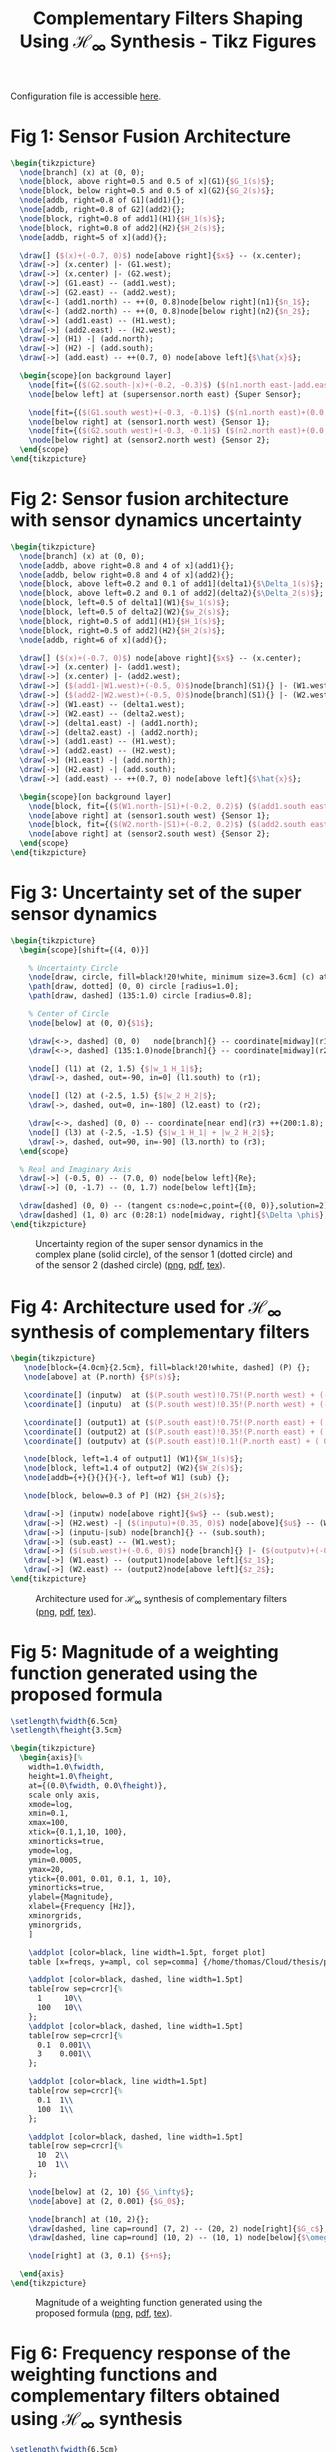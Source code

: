 #+TITLE: Complementary Filters Shaping Using $\mathcal{H}_\infty$ Synthesis - Tikz Figures
:DRAWER:
#+HTML_LINK_HOME: ../index.html
#+HTML_LINK_UP:   ../index.html

#+HTML_HEAD: <link rel="stylesheet" type="text/css" href="https://research.tdehaeze.xyz/css/style.css"/>
#+HTML_HEAD: <script type="text/javascript" src="https://research.tdehaeze.xyz/js/script.js"></script>

#+PROPERTY: header-args:latex  :headers '("\\usepackage{tikz}" "\\usepackage{import}" "\\import{/home/thomas/Cloud/thesis/papers/dehaeze19_desig_compl_filte/tikz/}{config.tex}")
#+PROPERTY: header-args:latex+ :imagemagick t :fit yes
#+PROPERTY: header-args:latex+ :iminoptions -scale 100% -density 150
#+PROPERTY: header-args:latex+ :imoutoptions -quality 100
#+PROPERTY: header-args:latex+ :results raw replace :buffer no
#+PROPERTY: header-args:latex+ :eval no-export
#+PROPERTY: header-args:latex+ :exports both
#+PROPERTY: header-args:latex+ :mkdirp yes
#+PROPERTY: header-args:latex+ :noweb yes
#+PROPERTY: header-args:latex+ :output-dir figs
#+PROPERTY: header-args:latex+ :post pdf2svg(file=*this*, ext="png")
:END:

Configuration file is accessible [[file:config.org][here]].

* Fig 1: Sensor Fusion Architecture
#+begin_src latex :file fusion_super_sensor.pdf :tangle figs/fusion_super_sensor.tex
  \begin{tikzpicture}
    \node[branch] (x) at (0, 0);
    \node[block, above right=0.5 and 0.5 of x](G1){$G_1(s)$};
    \node[block, below right=0.5 and 0.5 of x](G2){$G_2(s)$};
    \node[addb, right=0.8 of G1](add1){};
    \node[addb, right=0.8 of G2](add2){};
    \node[block, right=0.8 of add1](H1){$H_1(s)$};
    \node[block, right=0.8 of add2](H2){$H_2(s)$};
    \node[addb, right=5 of x](add){};

    \draw[] ($(x)+(-0.7, 0)$) node[above right]{$x$} -- (x.center);
    \draw[->] (x.center) |- (G1.west);
    \draw[->] (x.center) |- (G2.west);
    \draw[->] (G1.east) -- (add1.west);
    \draw[->] (G2.east) -- (add2.west);
    \draw[<-] (add1.north) -- ++(0, 0.8)node[below right](n1){$n_1$};
    \draw[<-] (add2.north) -- ++(0, 0.8)node[below right](n2){$n_2$};
    \draw[->] (add1.east) -- (H1.west);
    \draw[->] (add2.east) -- (H2.west);
    \draw[->] (H1) -| (add.north);
    \draw[->] (H2) -| (add.south);
    \draw[->] (add.east) -- ++(0.7, 0) node[above left]{$\hat{x}$};

    \begin{scope}[on background layer]
      \node[fit={($(G2.south-|x)+(-0.2, -0.3)$) ($(n1.north east-|add.east)+(0.2, 0.3)$)}, fill=black!10!white, draw, dashed, inner sep=0pt] (supersensor) {};
      \node[below left] at (supersensor.north east) {Super Sensor};

      \node[fit={($(G1.south west)+(-0.3, -0.1)$) ($(n1.north east)+(0.0, 0.1)$)}, fill=black!20!white, draw, dashed, inner sep=0pt] (sensor1) {};
      \node[below right] at (sensor1.north west) {Sensor 1};
      \node[fit={($(G2.south west)+(-0.3, -0.1)$) ($(n2.north east)+(0.0, 0.1)$)}, fill=black!20!white, draw, dashed, inner sep=0pt] (sensor2) {};
      \node[below right] at (sensor2.north west) {Sensor 2};
    \end{scope}
  \end{tikzpicture}
#+end_src

#+name: fig:fusion_super_sensor
#+caption: Sensor Fusion Architecture ([[./figs/fusion_super_sensor.png][png]], [[./figs/fusion_super_sensor.pdf][pdf]], [[./figs/fusion_super_sensor.tex][tex]]).
#+RESULTS:
[[file:figs/fusion_super_sensor.png]]

* Fig 2: Sensor fusion architecture with sensor dynamics uncertainty
#+begin_src latex :file sensor_fusion_dynamic_uncertainty.pdf :tangle figs/sensor_fusion_dynamic_uncertainty.tex
  \begin{tikzpicture}
    \node[branch] (x) at (0, 0);
    \node[addb, above right=0.8 and 4 of x](add1){};
    \node[addb, below right=0.8 and 4 of x](add2){};
    \node[block, above left=0.2 and 0.1 of add1](delta1){$\Delta_1(s)$};
    \node[block, above left=0.2 and 0.1 of add2](delta2){$\Delta_2(s)$};
    \node[block, left=0.5 of delta1](W1){$w_1(s)$};
    \node[block, left=0.5 of delta2](W2){$w_2(s)$};
    \node[block, right=0.5 of add1](H1){$H_1(s)$};
    \node[block, right=0.5 of add2](H2){$H_2(s)$};
    \node[addb, right=6 of x](add){};

    \draw[] ($(x)+(-0.7, 0)$) node[above right]{$x$} -- (x.center);
    \draw[->] (x.center) |- (add1.west);
    \draw[->] (x.center) |- (add2.west);
    \draw[->] ($(add1-|W1.west)+(-0.5, 0)$)node[branch](S1){} |- (W1.west);
    \draw[->] ($(add2-|W2.west)+(-0.5, 0)$)node[branch](S1){} |- (W2.west);
    \draw[->] (W1.east) -- (delta1.west);
    \draw[->] (W2.east) -- (delta2.west);
    \draw[->] (delta1.east) -| (add1.north);
    \draw[->] (delta2.east) -| (add2.north);
    \draw[->] (add1.east) -- (H1.west);
    \draw[->] (add2.east) -- (H2.west);
    \draw[->] (H1.east) -| (add.north);
    \draw[->] (H2.east) -| (add.south);
    \draw[->] (add.east) -- ++(0.7, 0) node[above left]{$\hat{x}$};

    \begin{scope}[on background layer]
      \node[block, fit={($(W1.north-|S1)+(-0.2, 0.2)$) ($(add1.south east)+(0.2, -0.3)$)}, fill=black!20!white, dashed, inner sep=0pt] (sensor1) {};
      \node[above right] at (sensor1.south west) {Sensor 1};
      \node[block, fit={($(W2.north-|S1)+(-0.2, 0.2)$) ($(add2.south east)+(0.2, -0.3)$)}, fill=black!20!white, dashed, inner sep=0pt] (sensor2) {};
      \node[above right] at (sensor2.south west) {Sensor 2};
    \end{scope}
  \end{tikzpicture}
#+end_src

#+name: fig:sensor_fusion_dynamic_uncertainty
#+caption: Sensor fusion architecture with sensor dynamics uncertainty ([[./figs/sensor_fusion_dynamic_uncertainty.png][png]], [[./figs/sensor_fusion_dynamic_uncertainty.pdf][pdf]], [[./figs/sensor_fusion_dynamic_uncertainty.tex][tex]]).
#+RESULTS:
[[file:figs/sensor_fusion_dynamic_uncertainty.png]]

* Fig 3: Uncertainty set of the super sensor dynamics
#+begin_src latex :file uncertainty_set_super_sensor.pdf :tangle figs/uncertainty_set_super_sensor.tex :exports both
  \begin{tikzpicture}
    \begin{scope}[shift={(4, 0)}]

      % Uncertainty Circle
      \node[draw, circle, fill=black!20!white, minimum size=3.6cm] (c) at (0, 0) {};
      \path[draw, dotted] (0, 0) circle [radius=1.0];
      \path[draw, dashed] (135:1.0) circle [radius=0.8];

      % Center of Circle
      \node[below] at (0, 0){$1$};

      \draw[<->, dashed] (0, 0)   node[branch]{} -- coordinate[midway](r1) ++(45:1.0);
      \draw[<->, dashed] (135:1.0)node[branch]{} -- coordinate[midway](r2) ++(90:0.8);

      \node[] (l1) at (2, 1.5) {$|w_1 H_1|$};
      \draw[->, dashed, out=-90, in=0] (l1.south) to (r1);

      \node[] (l2) at (-2.5, 1.5) {$|w_2 H_2|$};
      \draw[->, dashed, out=0, in=-180] (l2.east) to (r2);

      \draw[<->, dashed] (0, 0) -- coordinate[near end](r3) ++(200:1.8);
      \node[] (l3) at (-2.5, -1.5) {$|w_1 H_1| + |w_2 H_2|$};
      \draw[->, dashed, out=90, in=-90] (l3.north) to (r3);
    \end{scope}

    % Real and Imaginary Axis
    \draw[->] (-0.5, 0) -- (7.0, 0) node[below left]{Re};
    \draw[->] (0, -1.7) -- (0, 1.7) node[below left]{Im};

    \draw[dashed] (0, 0) -- (tangent cs:node=c,point={(0, 0)},solution=2);
    \draw[dashed] (1, 0) arc (0:28:1) node[midway, right]{$\Delta \phi$};
  \end{tikzpicture}
#+end_src

#+name: fig:uncertainty_set_super_sensor
#+caption: Uncertainty region of the super sensor dynamics in the complex plane (solid circle), of the sensor 1 (dotted circle) and of the sensor 2 (dashed circle) ([[./figs/uncertainty_set_super_sensor.png][png]], [[./figs/uncertainty_set_super_sensor.pdf][pdf]], [[./figs/uncertainty_set_super_sensor.tex][tex]]).
#+RESULTS:
[[file:figs/uncertainty_set_super_sensor.png]]

* Fig 4: Architecture used for $\mathcal{H}_\infty$ synthesis of complementary filters
#+begin_src latex :file h_infinity_robust_fusion.pdf :tangle figs/h_infinity_robust_fusion.tex :exports both
  \begin{tikzpicture}
     \node[block={4.0cm}{2.5cm}, fill=black!20!white, dashed] (P) {};
     \node[above] at (P.north) {$P(s)$};

     \coordinate[] (inputw)  at ($(P.south west)!0.75!(P.north west) + (-0.7, 0)$);
     \coordinate[] (inputu)  at ($(P.south west)!0.35!(P.north west) + (-0.7, 0)$);

     \coordinate[] (output1) at ($(P.south east)!0.75!(P.north east) + ( 0.7, 0)$);
     \coordinate[] (output2) at ($(P.south east)!0.35!(P.north east) + ( 0.7, 0)$);
     \coordinate[] (outputv) at ($(P.south east)!0.1!(P.north east) + ( 0.7, 0)$);

     \node[block, left=1.4 of output1] (W1){$W_1(s)$};
     \node[block, left=1.4 of output2] (W2){$W_2(s)$};
     \node[addb={+}{}{}{}{-}, left=of W1] (sub) {};

     \node[block, below=0.3 of P] (H2) {$H_2(s)$};

     \draw[->] (inputw) node[above right]{$w$} -- (sub.west);
     \draw[->] (H2.west) -| ($(inputu)+(0.35, 0)$) node[above]{$u$} -- (W2.west);
     \draw[->] (inputu-|sub) node[branch]{} -- (sub.south);
     \draw[->] (sub.east) -- (W1.west);
     \draw[->] ($(sub.west)+(-0.6, 0)$) node[branch]{} |- ($(outputv)+(-0.35, 0)$) node[above]{$v$} |- (H2.east);
     \draw[->] (W1.east) -- (output1)node[above left]{$z_1$};
     \draw[->] (W2.east) -- (output2)node[above left]{$z_2$};
  \end{tikzpicture}
#+end_src

#+name: fig:h_infinity_robust_fusion
#+caption: Architecture used for $\mathcal{H}_\infty$ synthesis of complementary filters ([[./figs/h_infinity_robust_fusion.png][png]], [[./figs/h_infinity_robust_fusion.pdf][pdf]], [[./figs/h_infinity_robust_fusion.tex][tex]]).
#+RESULTS:
[[file:figs/h_infinity_robust_fusion.png]]

* Fig 5: Magnitude of a weighting function generated using the proposed formula
#+begin_src matlab :exports none :results none
  s = zpk('s');

  freqs = logspace(-1, 2, 500);

  n = 2;
  w0 = 2*pi*10;
  G0 = 1e-3;
  G1 = 10;
  Gc = 2;

  W = (((1/w0)*sqrt((1-(G0/Gc)^(2/n))/(1-(Gc/G1)^(2/n)))*s + (G0/Gc)^(1/n))/((1/G1)^(1/n)*(1/w0)*sqrt((1-(G0/Gc)^(2/n))/(1-(Gc/G1)^(2/n)))*s + (1/Gc)^(1/n)))^n;

  T = table(freqs', ...
            abs(squeeze(freqresp(W, freqs, 'Hz'))), ...
            'VariableNames', {'freqs', 'ampl'});
  writetable(T, '../matlab/mat/weight_formula.csv');
#+end_src


#+begin_src latex :file weight_formula.pdf :tangle figs/weight_formula.tex :exports both
  \setlength\fwidth{6.5cm}
  \setlength\fheight{3.5cm}

  \begin{tikzpicture}
    \begin{axis}[%
      width=1.0\fwidth,
      height=1.0\fheight,
      at={(0.0\fwidth, 0.0\fheight)},
      scale only axis,
      xmode=log,
      xmin=0.1,
      xmax=100,
      xtick={0.1,1,10, 100},
      xminorticks=true,
      ymode=log,
      ymin=0.0005,
      ymax=20,
      ytick={0.001, 0.01, 0.1, 1, 10},
      yminorticks=true,
      ylabel={Magnitude},
      xlabel={Frequency [Hz]},
      xminorgrids,
      yminorgrids,
      ]

      \addplot [color=black, line width=1.5pt, forget plot]
      table [x=freqs, y=ampl, col sep=comma] {/home/thomas/Cloud/thesis/papers/dehaeze19_desig_compl_filte/matlab/matweight_formula.csv};

      \addplot [color=black, dashed, line width=1.5pt]
      table[row sep=crcr]{%
        1     10\\
        100   10\\
      };
      \addplot [color=black, dashed, line width=1.5pt]
      table[row sep=crcr]{%
        0.1  0.001\\
        3    0.001\\
      };

      \addplot [color=black, line width=1.5pt]
      table[row sep=crcr]{%
        0.1  1\\
        100  1\\
      };

      \addplot [color=black, dashed, line width=1.5pt]
      table[row sep=crcr]{%
        10  2\\
        10  1\\
      };

      \node[below] at (2, 10) {$G_\infty$};
      \node[above] at (2, 0.001) {$G_0$};

      \node[branch] at (10, 2){};
      \draw[dashed, line cap=round] (7, 2) -- (20, 2) node[right]{$G_c$};
      \draw[dashed, line cap=round] (10, 2) -- (10, 1) node[below]{$\omega_c$};

      \node[right] at (3, 0.1) {$+n$};

    \end{axis}
  \end{tikzpicture}
#+end_src

#+name: fig:weight_formula
#+caption: Magnitude of a weighting function generated using the proposed formula ([[./figs/weight_formula.png][png]], [[./figs/weight_formula.pdf][pdf]], [[./figs/weight_formula.tex][tex]]).
#+RESULTS:
[[file:figs/weight_formula.png]]

* Fig 6: Frequency response of the weighting functions and complementary filters obtained using $\mathcal{H}_\infty$ synthesis
#+begin_src latex :file hinf_synthesis_results.pdf :tangle figs/hinf_synthesis_results.tex :exports both
  \setlength\fwidth{6.5cm}
  \setlength\fheight{6cm}

  \begin{tikzpicture}
    \begin{axis}[%
      width=1.0\fwidth,
      height=0.5\fheight,
      at={(0.0\fwidth, 0.47\fheight)},
      scale only axis,
      xmode=log,
      xmin=0.1,
      xmax=1000,
      xtick={0.1, 1, 10, 100, 1000},
      xticklabels={{}},
      xminorticks=true,
      ymode=log,
      ymin=0.0005,
      ymax=20,
      ytick={0.001, 0.01, 0.1, 1, 10},
      yminorticks=true,
      ylabel={Magnitude},
      xminorgrids,
      yminorgrids,
      ]
      \addplot [color=mycolor1, line width=1.5pt, forget plot]
      table [x=freqs, y=H1, col sep=comma] {/home/thomas/Cloud/thesis/papers/dehaeze19_desig_compl_filte/matlab/mathinf_filters_results.csv};

      \addplot [color=mycolor2, line width=1.5pt, forget plot]
      table [x=freqs, y=H2, col sep=comma] {/home/thomas/Cloud/thesis/papers/dehaeze19_desig_compl_filte/matlab/mathinf_filters_results.csv};

      \addplot [color=mycolor1, dashed, line width=1.5pt, forget plot]
      table [x=freqs, y=W1, col sep=comma] {/home/thomas/Cloud/thesis/papers/dehaeze19_desig_compl_filte/matlab/mathinf_weights.csv};

      \addplot [color=mycolor2, dashed, line width=1.5pt, forget plot]
      table [x=freqs, y=W2, col sep=comma] {/home/thomas/Cloud/thesis/papers/dehaeze19_desig_compl_filte/matlab/mathinf_weights.csv};
    \end{axis}

    \begin{axis}[%
      width=1.0\fwidth,
      height=0.45\fheight,
      at={(0.0\fwidth, 0.0\fheight)},
      scale only axis,
      xmode=log,
      xmin=0.1,
      xmax=1000,
      xtick={0.1, 1, 10, 100, 1000},
      xminorticks=true,
      xlabel={Frequency [Hz]},
      ymin=-200,
      ymax=200,
      ytick={-180,  -90,    0,   90,  180},
      ylabel={Phase [deg]},
      xminorgrids,
      legend style={at={(1,1.1)}, outer sep=2pt , anchor=north east, legend cell align=left, align=left, draw=black, nodes={scale=0.7, transform shape}},
      ]
      \addlegendimage{color=mycolor1, dashed, line width=1.5pt}
      \addlegendentry{$W_1^{-1}$};
      \addlegendimage{color=mycolor2, dashed, line width=1.5pt}
      \addlegendentry{$W_2^{-1}$};
      \addplot [color=mycolor1, line width=1.5pt]
      table [x=freqs, y=H1p, col sep=comma] {/home/thomas/Cloud/thesis/papers/dehaeze19_desig_compl_filte/matlab/mathinf_filters_results.csv};
      \addlegendentry{$H_1$};
      \addplot [color=mycolor2, line width=1.5pt]
      table [x=freqs, y=H2p, col sep=comma] {/home/thomas/Cloud/thesis/papers/dehaeze19_desig_compl_filte/matlab/mathinf_filters_results.csv};
      \addlegendentry{$H_2$};
    \end{axis}
  \end{tikzpicture}
#+end_src

#+name: fig:hinf_synthesis_results
#+caption: Frequency response of the weighting functions and complementary filters obtained using $\mathcal{H}_\infty$ synthesis ([[./figs/hinf_synthesis_results.png][png]], [[./figs/hinf_synthesis_results.pdf][pdf]], [[./figs/hinf_synthesis_results.tex][tex]]).
#+RESULTS:
[[file:figs/hinf_synthesis_results.png]]

* Fig 7: Architecture for $\mathcal{H}_\infty$ synthesis of three complementary filters
#+begin_src latex :file comp_filter_three_hinf.pdf :tangle figs/comp_filter_three_hinf.tex
  \begin{tikzpicture}
     \node[block={5.0cm}{3.5cm}, fill=black!20!white, dashed] (P) {};
     \node[above] at (P.north) {$P(s)$};

     \coordinate[] (inputw)  at ($(P.south west)!0.8!(P.north west) + (-0.7, 0)$);
     \coordinate[] (inputu)  at ($(P.south west)!0.4!(P.north west) + (-0.7, 0)$);

     \coordinate[] (output1) at ($(P.south east)!0.8!(P.north east)  + (0.7, 0)$);
     \coordinate[] (output2) at ($(P.south east)!0.55!(P.north east) + (0.7, 0)$);
     \coordinate[] (output3) at ($(P.south east)!0.3!(P.north east)  + (0.7, 0)$);
     \coordinate[] (outputv) at ($(P.south east)!0.1!(P.north east)  + (0.7, 0)$);

     \node[block, left=1.4 of output1] (W1){$W_1(s)$};
     \node[block, left=1.4 of output2] (W2){$W_2(s)$};
     \node[block, left=1.4 of output3] (W3){$W_3(s)$};
     \node[addb={+}{}{}{}{-}, left=of W1] (sub1) {};
     \node[addb={+}{}{}{}{-}, left=of sub1] (sub2) {};

     \node[block, below=0.3 of P] (H) {$\begin{bmatrix}H_2(s) \\ H_3(s)\end{bmatrix}$};

     \draw[->] (inputw) node[above right](w){$w$} -- (sub2.west);
     \draw[->] (W3-|sub1)node[branch]{} -- (sub1.south);
     \draw[->] (W2-|sub2)node[branch]{} -- (sub2.south);
     \draw[->] ($(sub2.west)+(-0.5, 0)$) node[branch]{} |- (outputv) |- (H.east);
     \draw[->] ($(H.south west)!0.7!(H.north west)$) -| (inputu|-W2) -- (W2.west);
     \draw[->] ($(H.south west)!0.3!(H.north west)$) -| ($(inputu|-W3)+(0.4, 0)$) -- (W3.west);

     \draw[->] (sub2.east) -- (sub1.west);
     \draw[->] (sub1.east) -- (W1.west);
     \draw[->] (W1.east) -- (output1)node[above left](z){$z_1$};
     \draw[->] (W2.east) -- (output2)node[above left]{$z_2$};
     \draw[->] (W3.east) -- (output3)node[above left]{$z_3$};
     \node[above] at (W2-|w){$u_1$};
     \node[above] at (W3-|w){$u_2$};
     \node[above] at (outputv-|z){$v$};
  \end{tikzpicture}
#+end_src

#+name: fig:comp_filter_three_hinf
#+caption: Architecture for $\mathcal{H}_\infty$ synthesis of three complementary filters ([[./figs/comp_filter_three_hinf.png][png]], [[./figs/comp_filter_three_hinf.pdf][pdf]], [[./figs/comp_filter_three_hinf.tex][tex]]).
#+RESULTS:
[[file:figs/comp_filter_three_hinf.png]]

* Fig 8: Frequency response of the weighting functions and three complementary filters obtained using $\mathcal{H}_\infty$ synthesis
#+begin_src latex :file hinf_three_synthesis_results.pdf :tangle figs/hinf_three_synthesis_results.tex :exports both
  \setlength\fwidth{6.5cm}
  \setlength\fheight{6cm}

  \begin{tikzpicture}
    \begin{axis}[%
      width=1.0\fwidth,
      height=0.55\fheight,
      at={(0.0\fwidth, 0.42\fheight)},
      scale only axis,
      xmode=log,
      xmin=0.1,
      xmax=100,
      xticklabels={{}},
      xminorticks=true,
      ymode=log,
      ymin=0.0005,
      ymax=20,
      ytick={0.001, 0.01, 0.1, 1, 10},
      yminorticks=true,
      ylabel={Magnitude},
      xminorgrids,
      yminorgrids,
      legend columns=2,
      legend style={
        /tikz/column 2/.style={
          column sep=5pt,
        },
        at={(1,0)}, outer sep=2pt , anchor=south east, legend cell align=left, align=left, draw=black, nodes={scale=0.7, transform shape}
      },
      ]
      \addplot [color=mycolor1, dashed, line width=1.5pt]
      table [x=freqs, y=W1, col sep=comma] {/home/thomas/Cloud/thesis/papers/dehaeze19_desig_compl_filte/matlab/mathinf_three_weights.csv};
      \addlegendentry{${W_1}^{-1}$};
      \addplot [color=mycolor1, line width=1.5pt]
      table [x=freqs, y=H1, col sep=comma] {/home/thomas/Cloud/thesis/papers/dehaeze19_desig_compl_filte/matlab/mathinf_three_results.csv};
      \addlegendentry{$H_1$};


      \addplot [color=mycolor2, dashed, line width=1.5pt]
      table [x=freqs, y=W2, col sep=comma] {/home/thomas/Cloud/thesis/papers/dehaeze19_desig_compl_filte/matlab/mathinf_three_weights.csv};
      \addlegendentry{${W_2}^{-1}$};
      \addplot [color=mycolor2, line width=1.5pt]
      table [x=freqs, y=H2, col sep=comma] {/home/thomas/Cloud/thesis/papers/dehaeze19_desig_compl_filte/matlab/mathinf_three_results.csv};
      \addlegendentry{$H_2$};

      \addplot [color=mycolor3, dashed, line width=1.5pt]
      table [x=freqs, y=W3, col sep=comma] {/home/thomas/Cloud/thesis/papers/dehaeze19_desig_compl_filte/matlab/mathinf_three_weights.csv};
      \addlegendentry{${W_3}^{-1}$};
      \addplot [color=mycolor3, line width=1.5pt]
      table [x=freqs, y=H3, col sep=comma] {/home/thomas/Cloud/thesis/papers/dehaeze19_desig_compl_filte/matlab/mathinf_three_results.csv};
      \addlegendentry{$H_3$};
    \end{axis}

    \begin{axis}[%
      width=1.0\fwidth,
      height=0.4\fheight,
      at={(0.0\fwidth, 0.0\fheight)},
      scale only axis,
      xmode=log,
      xmin=0.1,
      xmax=100,
      xminorticks=true,
      xlabel={Frequency [Hz]},
      ymin=-240,
      ymax=240,
      ytick={-180,  -90,    0,   90,  180},
      ylabel={Phase [deg]},
      xminorgrids,
      ]

      \addplot [color=mycolor1, line width=1.5pt]
      table [x=freqs, y=H1p, col sep=comma] {/home/thomas/Cloud/thesis/papers/dehaeze19_desig_compl_filte/matlab/mathinf_three_results.csv};

      \addplot [color=mycolor2, line width=1.5pt]
      table [x=freqs, y=H2p, col sep=comma] {/home/thomas/Cloud/thesis/papers/dehaeze19_desig_compl_filte/matlab/mathinf_three_results.csv};

      \addplot [color=mycolor3, line width=1.5pt]
      table [x=freqs, y=H3p, col sep=comma] {/home/thomas/Cloud/thesis/papers/dehaeze19_desig_compl_filte/matlab/mathinf_three_results.csv};
    \end{axis}
  \end{tikzpicture}
#+end_src

#+name: fig:hinf_three_synthesis_results
#+caption: Frequency response of the weighting functions and three complementary filters obtained using $\mathcal{H}_\infty$ synthesis ([[./figs/hinf_three_synthesis_results.png][png]], [[./figs/hinf_three_synthesis_results.pdf][pdf]], [[./figs/hinf_three_synthesis_results.tex][tex]]).
#+RESULTS:
[[file:figs/hinf_three_synthesis_results.png]]

* Fig 9: Specifications and weighting functions magnitude used for $\mathcal{H}_\infty$ synthesis
#+begin_src latex :file ligo_weights.pdf :tangle figs/ligo_weights.tex :exports both
  \setlength\fwidth{6.5cm}
  \setlength\fheight{3.2cm}

  \begin{tikzpicture}
    \begin{axis}[%
      width=1.0\fwidth,
      height=1.0\fheight,
      at={(0.0\fwidth, 0.0\fheight)},
      scale only axis,
      separate axis lines,
      every outer x axis line/.append style={black},
      every x tick label/.append style={font=\color{black}},
      every x tick/.append style={black},
      xmode=log,
      xmin=0.001,
      xmax=1,
      xminorticks=true,
      xlabel={Frequency [Hz]},
      every outer y axis line/.append style={black},
      every y tick label/.append style={font=\color{black}},
      every y tick/.append style={black},
      ymode=log,
      ymin=0.005,
      ymax=20,
      yminorticks=true,
      ylabel={Magnitude},
      axis background/.style={fill=white},
      xmajorgrids,
      xminorgrids,
      ymajorgrids,
      yminorgrids,
      legend style={at={(0,1)}, outer sep=2pt, anchor=north west, legend cell align=left, align=left, draw=black, nodes={scale=0.7, transform shape}}
      ]

      \addplot [color=mycolor1, line width=1.5pt]
        table [x=freqs, y=wHm, col sep=comma] {/home/thomas/Cloud/thesis/papers/dehaeze19_desig_compl_filte/matlab/matligo_weights.csv};
      \addlegendentry{$|w_H|^{-1}$}

      \addplot [color=mycolor2, line width=1.5pt]
        table [x=freqs, y=wLm, col sep=comma] {/home/thomas/Cloud/thesis/papers/dehaeze19_desig_compl_filte/matlab/matligo_weights.csv};
      \addlegendentry{$|w_L|^{-1}$}

      \addplot [color=black, dotted, line width=1.5pt]
      table[row sep=crcr]{%
        0.0005	0.008\\
        0.008   0.008\\
      };
      \addlegendentry{Specifications}

      \addplot [color=black, dotted, line width=1.5pt, forget plot]
      table[row sep=crcr]{%
        0.008	0.008\\
        0.04	1\\
      };
      \addplot [color=black, dotted, line width=1.5pt, forget plot]
      table[row sep=crcr]{%
        0.04  3\\
        0.1   3\\
      };
      \addplot [color=black, dotted, line width=1.5pt]
      table[row sep=crcr]{%
        0.1	0.045\\
        2   0.045\\
      };
    \end{axis}
  \end{tikzpicture}
#+end_src

#+name: fig:ligo_weights
#+caption: Specifications and weighting functions magnitude used for $\mathcal{H}_\infty$ synthesis ([[./figs/ligo_weights.png][png]], [[./figs/ligo_weights.pdf][pdf]], [[./figs/ligo_weights.tex][tex]]).
#+RESULTS:
[[file:figs/ligo_weights.png]]

* Fig 10: Comparison of the FIR filters (solid) with the filters obtained with $\mathcal{H}_\infty$ synthesis (dashed)
#+begin_src latex :file comp_fir_ligo_hinf.pdf :tangle figs/comp_fir_ligo_hinf.tex :exports both
  \setlength\fwidth{6.5cm}
  \setlength\fheight{6.8cm}

  \begin{tikzpicture}
    \begin{axis}[%
      width=1.0\fwidth,
      height=0.60\fheight,
      at={(0.0\fwidth, 0.32\fheight)},
      scale only axis,
      xmode=log,
      xmin=0.001,
      xmax=1,
      xtick={0.001,0.01,0.1,1},
      xticklabels={{}},
      xminorticks=true,
      ymode=log,
      ymin=0.002,
      ymax=5,
      ytick={0.001, 0.01, 0.1, 1, 10},
      yminorticks=true,
      ylabel={Magnitude},
      xminorgrids,
      yminorgrids,
      legend style={at={(1,0)}, outer sep=2pt, anchor=south east, legend cell align=left, align=left, draw=black, nodes={scale=0.7, transform shape}}
      ]
      \addplot [color=mycolor1, line width=1.5pt]
        table [x=freqs, y=Hhm, col sep=comma] {/home/thomas/Cloud/thesis/papers/dehaeze19_desig_compl_filte/matlab/matcomp_ligo_hinf.csv};
      \addlegendentry{$H_H(s)$ - $\mathcal{H}_\infty$}
      \addplot [color=mycolor1, dashed, line width=1.5pt]
        table [x=freqs, y=Hhm, col sep=comma] {/home/thomas/Cloud/thesis/papers/dehaeze19_desig_compl_filte/matlab/matcomp_ligo_fir.csv};
      \addlegendentry{$H_H(s)$ - FIR}
      \addplot [color=mycolor2, line width=1.5pt]
        table [x=freqs, y=Hlm, col sep=comma] {/home/thomas/Cloud/thesis/papers/dehaeze19_desig_compl_filte/matlab/matcomp_ligo_hinf.csv};
      \addlegendentry{$H_L(s)$ - $\mathcal{H}_\infty$}
      \addplot [color=mycolor2, dashed, line width=1.5pt]
        table [x=freqs, y=Hlm, col sep=comma] {/home/thomas/Cloud/thesis/papers/dehaeze19_desig_compl_filte/matlab/matcomp_ligo_fir.csv};
      \addlegendentry{$H_L(s)$ - FIR}
    \end{axis}

    \begin{axis}[%
      width=1.0\fwidth,
      height=0.3\fheight,
      at={(0.0\fwidth, 0.0\fheight)},
      scale only axis,
      xmode=log,
      xmin=0.001,
      xmax=1,
      xtick={0.001,  0.01,   0.1,     1},
      xminorticks=true,
      xlabel={Frequency [Hz]},
      ymin=-180,
      ymax=180,
      ytick={-180,  -90,    0,   90,  180},
      ylabel={Phase [deg]},
      xminorgrids,
      ]
      \addplot [color=mycolor1, line width=1.5pt, forget plot]
        table [x=freqs, y=Hhp, col sep=comma] {/home/thomas/Cloud/thesis/papers/dehaeze19_desig_compl_filte/matlab/matcomp_ligo_hinf.csv};
      \addplot [color=mycolor1, dashed, line width=1.5pt, forget plot]
        table [x=freqs, y=Hhp, col sep=comma] {/home/thomas/Cloud/thesis/papers/dehaeze19_desig_compl_filte/matlab/matcomp_ligo_fir.csv};
      \addplot [color=mycolor2, line width=1.5pt, forget plot]
        table [x=freqs, y=Hlp, col sep=comma] {/home/thomas/Cloud/thesis/papers/dehaeze19_desig_compl_filte/matlab/matcomp_ligo_hinf.csv};
      \addplot [color=mycolor2, dashed, line width=1.5pt, forget plot]
        table [x=freqs, y=Hlp, col sep=comma] {/home/thomas/Cloud/thesis/papers/dehaeze19_desig_compl_filte/matlab/matcomp_ligo_fir.csv};
    \end{axis}
  \end{tikzpicture}
#+end_src

#+name: fig:comp_fir_ligo_hinf
#+caption: Comparison of the FIR filters (solid) with the filters obtained with $\mathcal{H}_\infty$ synthesis (dashed) ([[./figs/comp_fir_ligo_hinf.png][png]], [[./figs/comp_fir_ligo_hinf.pdf][pdf]], [[./figs/comp_fir_ligo_hinf.tex][tex]]).
#+RESULTS:
[[file:figs/comp_fir_ligo_hinf.png]]
